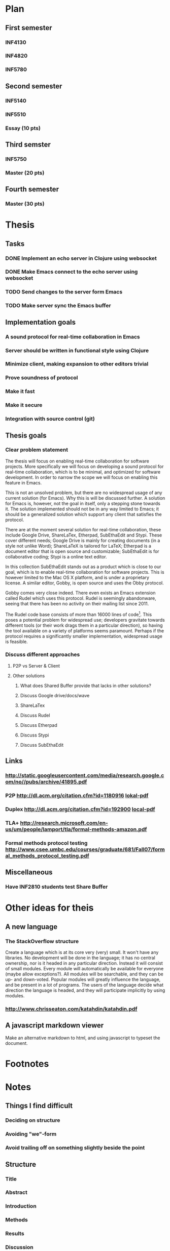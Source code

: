 * Plan
** First semester
*** INF4130
*** INF4820
*** INF5780
** Second semester
*** INF5140
*** INF5510
*** Essay (10 pts)
** Third semster
*** INF5750
*** Master (20 pts)
** Fourth semester
*** Master (30 pts)
* Thesis
** Tasks
*** DONE Implement an echo server in Clojure using websocket
*** DONE Make Emacs connect to the echo server using websocket
*** TODO Send changes to the server form Emacs
*** TODO Make server sync the Emacs buffer
** Implementation goals
*** A sound protocol for real-time collaboration in Emacs
*** Server should be written in functional style using Clojure
*** Minimize client, making expansion to other editors trivial
*** Prove soundness of protocol
*** Make it fast
*** Make it secure
*** Integration with source control (git)
** Thesis goals
*** Clear problem statement

    The thesis will focus on enabling real-time collaboration for software
    projects. More specifically we will focus on developing a sound protocol
    for real-time collaboration, which is to be minimal, and optimized for
    software development. In order to narrow the scope we will focus on
    enabling this feature in Emacs.

    This is not an unsolved problem, but there are no widespread usage of
    any current solution (for Emacs). Why this is will be discussed
    further. A solution for Emacs is, however, not the goal in itself, only
    a stepping stone towards it. The solution implemented should not be in
    any way limited to Emacs; it should be a generalized solution which
    support any client that satisfies the protocol.

    There are at the moment several solution for real-time collaboration,
    these include Google Drive, ShareLaTex, Etherpad, SubEthaEdit and
    Stypi. These cover different needs; Google Drive is mainly for creating
    documents (in a style not unlike Word); ShareLaTeX is tailored for
    LaTeX; Etherpad is a document editor that is open source and
    customizable; SubEthaEdit is for collaborative coding; Stypi is a online
    text editor.

    In this collection SubEthaEdit stands out as a product which is close to
    our goal, which is to enable real-time collaboration for software
    projects. This is however limited to the Mac OS X platform, and is under
    a proprietary license. A similar editor, Gobby, is open source and uses
    the Obby protocol.

    Gobby comes very close indeed. There even exists an Emacs extension
    called Rudel which uses this protocol. Rudel is seemingly abandonware,
    seeing that there has been no activity on their mailing list since 2011.

    The Rudel code base consists of more than 16000 lines of
    code[fn:1]. This poses a potential problem for widespread use;
    developers gravitate towards different tools (or their work drags them
    in a particular direction), so having the tool available on a variety of
    platforms seems paramount. Perhaps if the protocol requires a
    significantly smaller implementation, widespread usage is feasible.

*** Discuss different approaches 
**** P2P vs Server & Client
**** Other solutions
***** What does Shared Buffer provide that lacks in other solutions?
***** Discuss Google drive/docs/wave
***** ShareLaTex
***** Discuss Rudel
***** Discuss Etherpad
***** Discuss Stypi
***** Discuss SubEthaEdit
** Links
*** http://static.googleusercontent.com/media/research.google.com/no//pubs/archive/41895.pdf
*** P2P http://dl.acm.org/citation.cfm?id=1180916 [[file:p259-oster.pdf][lokal-pdf]]
*** Duplex http://dl.acm.org/citation.cfm?id=192900 [[file:p165-pacull.pdf][local-pdf]]
*** TLA+ http://research.microsoft.com/en-us/um/people/lamport/tla/formal-methods-amazon.pdf
*** Formal methods protocol testing http://www.csee.umbc.edu/courses/graduate/681/Fall07/formal_methods_protocol_testing.pdf
** Miscellaneous
*** Have INF2810 students test Share Buffer
* Other ideas for theis
** A new language
*** The StackOverflow structure
    Create a language which is at its core very (very) small. It won't have
    any libraries. No development will be done in the language; it has no
    central ownership, nor is it headed in any particular direction. Instead
    it will consist of small modules. Every module will automatically be
    available for everyone (maybe allow exceptions?). All modules will be
    searchable, and they can be up- and down-voted. Popular modules will
    greatly influence the language, and be present in a lot of programs. The
    users of the language decide what direction the language is headed, and
    they will participate implicitly by using modules.
*** http://www.chrisseaton.com/katahdin/katahdin.pdf
    
** A javascript markdown viewer
   Make an alternative markdown to html, and using javascript to typeset the
   document.

* Footnotes

[fn:1] Ran =find . -name "*.el" | xargs wc -l= in the Rudel base directory.

* Notes
** Things I find difficult
*** Deciding on structure
*** Avoiding "we"-form 
*** Avoid trailing off on something slightly beside the point
** Structure
*** Title
*** Abstract
*** Introduction
*** Methods
*** Results
*** Discussion
*** Conclusion
** Write down how you would explain your thesis to a 15 year old kid
   Making it possible for more than one person to work on the same code at
   the same time. Working on code is a lot like writing in a document, but
   we work with pure text (bla bla bla).
** 10 rules
*** Find out what you want to say using only one sentence
*** Know your target group
*** Do not assume that everyone interested, make them
*** Give your reader a good reason for reading your esay
*** Kill your darlings
*** Write as simple sentences as possible
*** Know why you are saying what you are saying where you are saying it
*** Show them, don't tell them
*** Know the difference between your goals and your means
*** Create flow and bridges between sentences, points and paragraphs
** Write down your essay question
*** How to make a (preferable proven) reliable and minimalistic protocol for collaborative editing.
*** How to design, implement and verify collaborative editing facilities in Emacs.
*** What is "operational transformation"?
*** Is a subset of the operational transformation adequate for sb?
*** Why not gobby/SubEthaEdit/Rudel?
*** Can I describe the program with temporal logic?
*** What is temporal logic?
*** Can the entire program be modeled and proved?
*** Can parts of the program be modeled and proved?
*** What is the smallest feature-set suitable for sb?
** Write down two to three sentences to introduce the context of your question

   There are several collaborative editing services in wide-spread use, like
   Google Docs. Still, there is no tool in wide-spread use to enable this
   feature for working with code. Developers tend to prefer combining
   several specialized (and preferably extendable) tools targeting a
   specialized task, over "one great tool" that does everything.

   How can one implement a simple enough tool to make enabling collaborative
   editing in existing code development tools? We'll target Emacs to narrow
   the scope of this thesis.

** The meta trap
   Skriv noe her...
** Introduction

   In the introduction the work of others is primary, and your work is
   secondary.

** Discussion

   In the introduction your work is primary, and the work of others is
   secondary.

*** How to build up an argument
**** A bad essay is one with long intro and no discussion.

** Establishing research territory
*** Establishing a niche
** When do I need a reference
*** When it is not your idea
*** When you need backup
*** When you are looking for supporting facts
*** When you need to show what is done before
*** When you need to show the "bricks"
*** When you need to show your actual contribution
** Write down your path of sub questions and give it to the person sitting next to you
*** How does one implement a minimal protocol for enabling collaborative editing?
*** How does one model the protocol?
*** Is this best represented as operational transformations?
*** What are a operational transform?
*** Is a subset of operational transform adequate for the task?
*** What modelling language is best suited for verifying a distributed system like this?
*** Can the algorithm be described with temporal logic?
*** What is temporal logic?
*** What is the minimal amount of information needed to keep a synchronized state?
*** What representation will be most likely to be supported in other text editors?
** Discussing your results
*** Discuss existing literature
*** Offering a general conclusion
*** Reminding the reader of the original purpose of the research
*** ...
** You and your language
*** Operates on three levels
**** Sentence
**** Paragraph
     Discuss only one point at a time, and tie the paragraphs together.
**** The whole essay
** Giving up your baby
*** Letting other people read your draft is crucial
*** Getting criticism is the best thing that can happen
*** How do you receive and give criticism the right way?
**** Receiving criticism
***** Criticism is help
***** If you have to explain what you mean - rewrite
***** If people don't understand, it's not them - it's you
***** Be grateful that people want to help you
**** How to edit texts
***** Why am I reading this?
***** Where do I fall off?
***** Is everything logical?
***** What questions do I get when reading it?
***** Do I like the writer?
***** Typos
** Writers block
*** It's a good thing - relax and do something else
*** Focus on what you know
*** Write down question you get when reading your draft
*** Write down thoughts and connections that are untied to the present structure of the essay
** The middle problems
*** What to do if you change your main question?
**** Not a disaster
*** Writing to much
**** Is everything relevant?
**** Have I written things twice?
*** Writing too little
**** Have you read enough?
**** Expand by
***** Exemplifying
***** Clarifying the meaning or the significance
***** Giving it more substance with further evidence
***** enhancing the importance of the information
